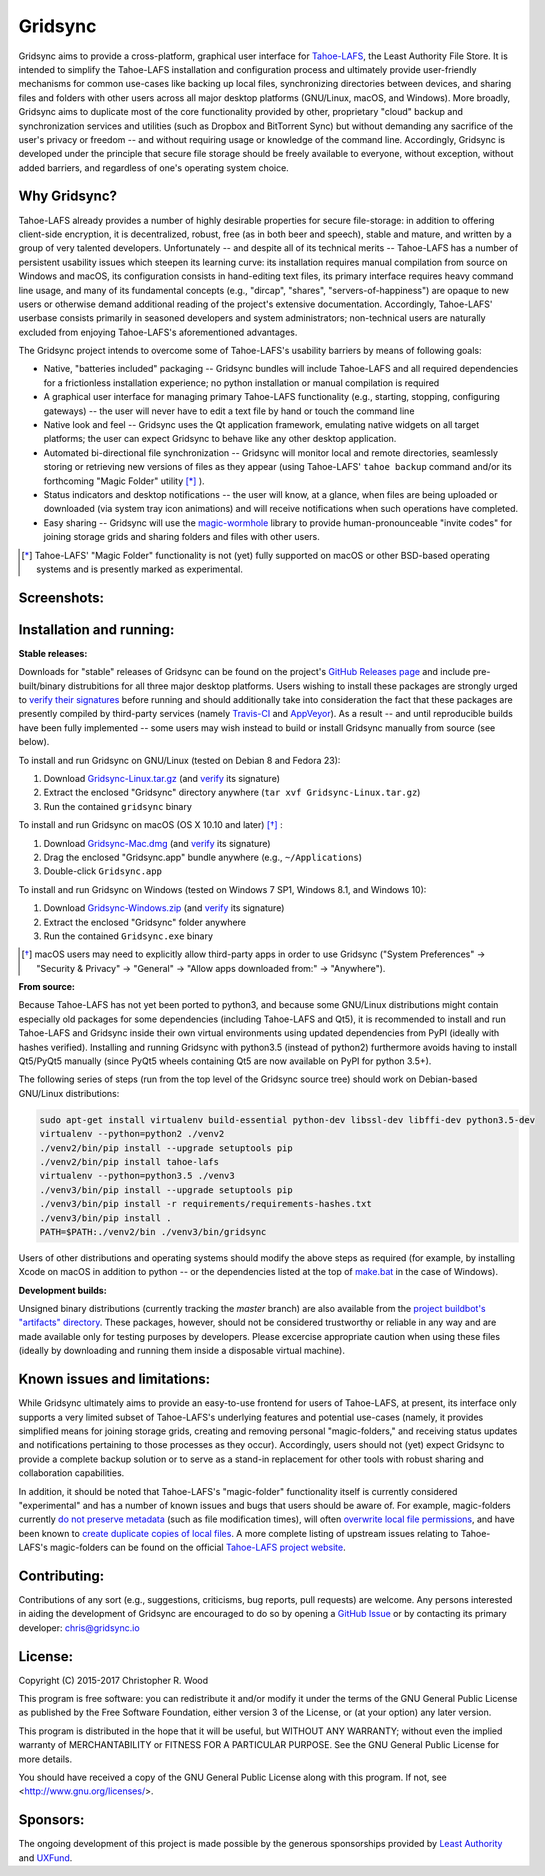 ========
Gridsync
========

.. image:: https://api.travis-ci.org/gridsync/gridsync.svg?branch=master
    :target: https://travis-ci.org/gridsync/gridsync
.. image:: https://ci.appveyor.com/api/projects/status/li99vnfax895i8oy/branch/master?svg=true
    :target: https://ci.appveyor.com/project/crwood/gridsync
.. image:: https://buildbot.gridsync.io/png?builder=linux
    :target: https://buildbot.gridsync.io/builders/linux
.. image:: https://buildbot.gridsync.io/png?builder=mac
    :target: https://buildbot.gridsync.io/builders/mac
.. image:: https://buildbot.gridsync.io/png?builder=windows
    :target: https://buildbot.gridsync.io/builders/windows


Gridsync aims to provide a cross-platform, graphical user interface for `Tahoe-LAFS`_, the Least Authority File Store. It is intended to simplify the Tahoe-LAFS installation and configuration process and ultimately provide user-friendly mechanisms for common use-cases like backing up local files, synchronizing directories between devices, and sharing files and folders with other users across all major desktop platforms (GNU/Linux, macOS, and Windows). More broadly, Gridsync aims to duplicate most of the core functionality provided by other, proprietary "cloud" backup and synchronization services and utilities (such as Dropbox and BitTorrent Sync) but without demanding any sacrifice of the user's privacy or freedom -- and without requiring usage or knowledge of the command line. Accordingly, Gridsync is developed under the principle that secure file storage should be freely available to everyone, without exception, without added barriers, and regardless of one's operating system choice.

.. _Tahoe-LAFS: https://tahoe-lafs.org


Why Gridsync?
-------------

Tahoe-LAFS already provides a number of highly desirable properties for secure file-storage: in addition to offering client-side encryption, it is decentralized, robust, free (as in both beer and speech), stable and mature, and written by a group of very talented developers. Unfortunately -- and despite all of its technical merits -- Tahoe-LAFS has a number of persistent usability issues which steepen its learning curve: its installation requires manual compilation from source on Windows and macOS, its configuration consists in hand-editing text files, its primary interface requires heavy command line usage, and many of its fundamental concepts (e.g., "dircap", "shares", "servers-of-happiness") are opaque to new users or otherwise demand additional reading of the project's extensive documentation. Accordingly, Tahoe-LAFS' userbase consists primarily in seasoned developers and system administrators; non-technical users are naturally excluded from enjoying Tahoe-LAFS's aforementioned advantages.

The Gridsync project intends to overcome some of Tahoe-LAFS's usability barriers by means of following goals:

* Native, "batteries included" packaging -- Gridsync bundles will include Tahoe-LAFS and all required dependencies for a frictionless installation experience; no python installation or manual compilation is required
* A graphical user interface for managing primary Tahoe-LAFS functionality (e.g., starting, stopping, configuring gateways) -- the user will never have to edit a text file by hand or touch the command line
* Native look and feel -- Gridsync uses the Qt application framework, emulating native widgets on all target platforms; the user can expect Gridsync to behave like any other desktop application.
* Automated bi-directional file synchronization -- Gridsync will monitor local and remote directories, seamlessly storing or retrieving new versions of files as they appear (using Tahoe-LAFS' ``tahoe backup`` command and/or its forthcoming "Magic Folder" utility [*]_ ).
* Status indicators and desktop notifications -- the user will know, at a glance, when files are being uploaded or downloaded (via system tray icon animations) and will receive notifications when such operations have completed.
* Easy sharing -- Gridsync will use the `magic-wormhole`_ library to provide human-pronounceable "invite codes" for joining storage grids and sharing folders and files with other users.

.. _magic-wormhole: http://magic-wormhole.io

.. [*] Tahoe-LAFS' "Magic Folder" functionality is not (yet) fully supported on macOS or other BSD-based operating systems and is presently marked as experimental.


Screenshots:
------------

.. image:: https://raw.githubusercontent.com/gridsync/gridsync/master/images/screenshots/invite.png

.. image:: https://raw.githubusercontent.com/gridsync/gridsync/master/images/screenshots/branding.png

.. image:: https://raw.githubusercontent.com/gridsync/gridsync/master/images/screenshots/syncing.png

.. image:: https://raw.githubusercontent.com/gridsync/gridsync/master/images/screenshots/notification.png


Installation and running:
-------------------------

**Stable releases:**

Downloads for "stable" releases of Gridsync can be found on the project's `GitHub Releases page`_ and include pre-built/binary distrubitions for all three major desktop platforms. Users wishing to install these packages are strongly urged to `verify their signatures`_ before running and should additionally take into consideration the fact that these packages are presently compiled by third-party services (namely `Travis-CI`_ and `AppVeyor`_). As a result -- and until reproducible builds have been fully implemented -- some users may wish instead to build or install Gridsync manually from source (see below).

.. _GitHub Releases page: https://github.com/gridsync/gridsync/releases
.. _verify their signatures: https://github.com/gridsync/gridsync/blob/master/docs/verifying-signatures.md
.. _Travis-CI: https://travis-ci.org/gridsync/gridsync
.. _AppVeyor: https://ci.appveyor.com/project/crwood/gridsync

To install and run Gridsync on GNU/Linux (tested on Debian 8 and Fedora 23):

1. Download `Gridsync-Linux.tar.gz`_ (and `verify`_ its signature)
2. Extract the enclosed "Gridsync" directory anywhere (``tar xvf Gridsync-Linux.tar.gz``)
3. Run the contained ``gridsync`` binary

.. _Gridsync-Linux.tar.gz: https://github.com/gridsync/gridsync/releases
.. _verify: https://github.com/gridsync/gridsync/blob/master/docs/verifying-signatures.md

To install and run Gridsync on macOS (OS X 10.10 and later) [*]_ :

1. Download `Gridsync-Mac.dmg`_ (and `verify`_ its signature)
2. Drag the enclosed "Gridsync.app" bundle anywhere (e.g., ``~/Applications``)
3. Double-click ``Gridsync.app``

.. _Gridsync-Mac.dmg: https://github.com/gridsync/gridsync/releases
.. _verify: https://github.com/gridsync/gridsync/blob/master/docs/verifying-signatures.md

To install and run Gridsync on Windows (tested on Windows 7 SP1, Windows 8.1, and Windows 10):

1. Download `Gridsync-Windows.zip`_ (and `verify`_ its signature)
2. Extract the enclosed "Gridsync" folder anywhere
3. Run the contained ``Gridsync.exe`` binary

.. _Gridsync-Windows.zip: https://github.com/gridsync/gridsync/releases
.. _verify: https://github.com/gridsync/gridsync/blob/master/docs/verifying-signatures.md


.. [*] macOS users may need to explicitly allow third-party apps in order to use Gridsync ("System Preferences" -> "Security & Privacy" -> "General" -> "Allow apps downloaded from:" -> "Anywhere").


**From source:**

Because Tahoe-LAFS has not yet been ported to python3, and because some GNU/Linux distributions might contain especially old packages for some dependencies (including Tahoe-LAFS and Qt5), it is recommended to install and run Tahoe-LAFS and Gridsync inside their own virtual environments using updated dependencies from PyPI (ideally with hashes verified). Installing and running Gridsync with python3.5 (instead of python2) furthermore avoids having to install Qt5/PyQt5 manually (since PyQt5 wheels containing Qt5 are now available on PyPI for python 3.5+).

The following series of steps (run from the top level of the Gridsync source tree) should work on Debian-based GNU/Linux distributions:

.. code-block:: shell-session

    sudo apt-get install virtualenv build-essential python-dev libssl-dev libffi-dev python3.5-dev
    virtualenv --python=python2 ./venv2
    ./venv2/bin/pip install --upgrade setuptools pip
    ./venv2/bin/pip install tahoe-lafs
    virtualenv --python=python3.5 ./venv3
    ./venv3/bin/pip install --upgrade setuptools pip
    ./venv3/bin/pip install -r requirements/requirements-hashes.txt
    ./venv3/bin/pip install .
    PATH=$PATH:./venv2/bin ./venv3/bin/gridsync


Users of other distributions and operating systems should modify the above steps as required (for example, by installing Xcode on macOS in addition to python -- or the dependencies listed at the top of `make.bat`_ in the case of Windows).

.. _make.bat: https://github.com/gridsync/gridsync/blob/master/make.bat


**Development builds:**

Unsigned binary distributions (currently tracking the `master` branch) are also available from the `project buildbot's "artifacts" directory`_. These packages, however, should not be considered trustworthy or reliable in any way and are made available only for testing purposes by developers. Please excercise appropriate caution when using these files (ideally by downloading and running them inside a disposable virtual machine).

.. _project buildbot's "artifacts" directory: https://buildbot.gridsync.io/artifacts/


Known issues and limitations:
-----------------------------

While Gridsync ultimately aims to provide an easy-to-use frontend for users of Tahoe-LAFS, at present, its interface only supports a very limited subset of Tahoe-LAFS's underlying features and potential use-cases (namely, it provides simplified means for joining storage grids, creating and removing personal "magic-folders," and receiving status updates and notifications pertaining to those processes as they occur). Accordingly, users should not (yet) expect Gridsync to provide a complete backup solution or to serve as a stand-in replacement for other tools with robust sharing and collaboration capabilities.

In addition, it should be noted that Tahoe-LAFS's "magic-folder" functionality itself is currently considered "experimental" and has a number of known issues and bugs that users should be aware of. For example, magic-folders currently `do not preserve metadata`_ (such as file modification times), will often `overwrite local file permissions`_, and have been known to `create duplicate copies of local files`_. A more complete listing of upstream issues relating to Tahoe-LAFS's magic-folders can be found on the official `Tahoe-LAFS project website`_.

.. _do not preserve metadata: https://tahoe-lafs.org/trac/tahoe-lafs/ticket/2882
.. _overwrite local file permissions: https://tahoe-lafs.org/trac/tahoe-lafs/ticket/2881
.. _create duplicate copies of local files: https://tahoe-lafs.org/trac/tahoe-lafs/ticket/2880
.. _Tahoe-LAFS project website: https://tahoe-lafs.org/trac/tahoe-lafs/search?q=magic-folder&noquickjump=1&ticket=on


Contributing:
-------------

Contributions of any sort (e.g., suggestions, criticisms, bug reports, pull requests) are welcome. Any persons interested in aiding the development of Gridsync are encouraged to do so by opening a `GitHub Issue`_ or by contacting its primary developer: `chris@gridsync.io`_

.. _GitHub Issue: https://github.com/gridsync/gridsync/issues
.. _chris@gridsync.io: mailto:chris@gridsync.io


License:
--------

Copyright (C) 2015-2017  Christopher R. Wood

This program is free software: you can redistribute it and/or modify it under the terms of the GNU General Public License as published by the Free Software Foundation, either version 3 of the License, or (at your option) any later version.

This program is distributed in the hope that it will be useful, but WITHOUT ANY WARRANTY; without even the implied warranty of MERCHANTABILITY or FITNESS FOR A PARTICULAR PURPOSE.  See the GNU General Public License for more details.

You should have received a copy of the GNU General Public License along with this program.  If not, see <http://www.gnu.org/licenses/>.


Sponsors:
---------

The ongoing development of this project is made possible by the generous sponsorships provided by `Least Authority`_ and `UXFund`_.

.. _Least Authority: https://leastauthority.com/
.. _UXFund: https://usable.tools/uxfund.html
